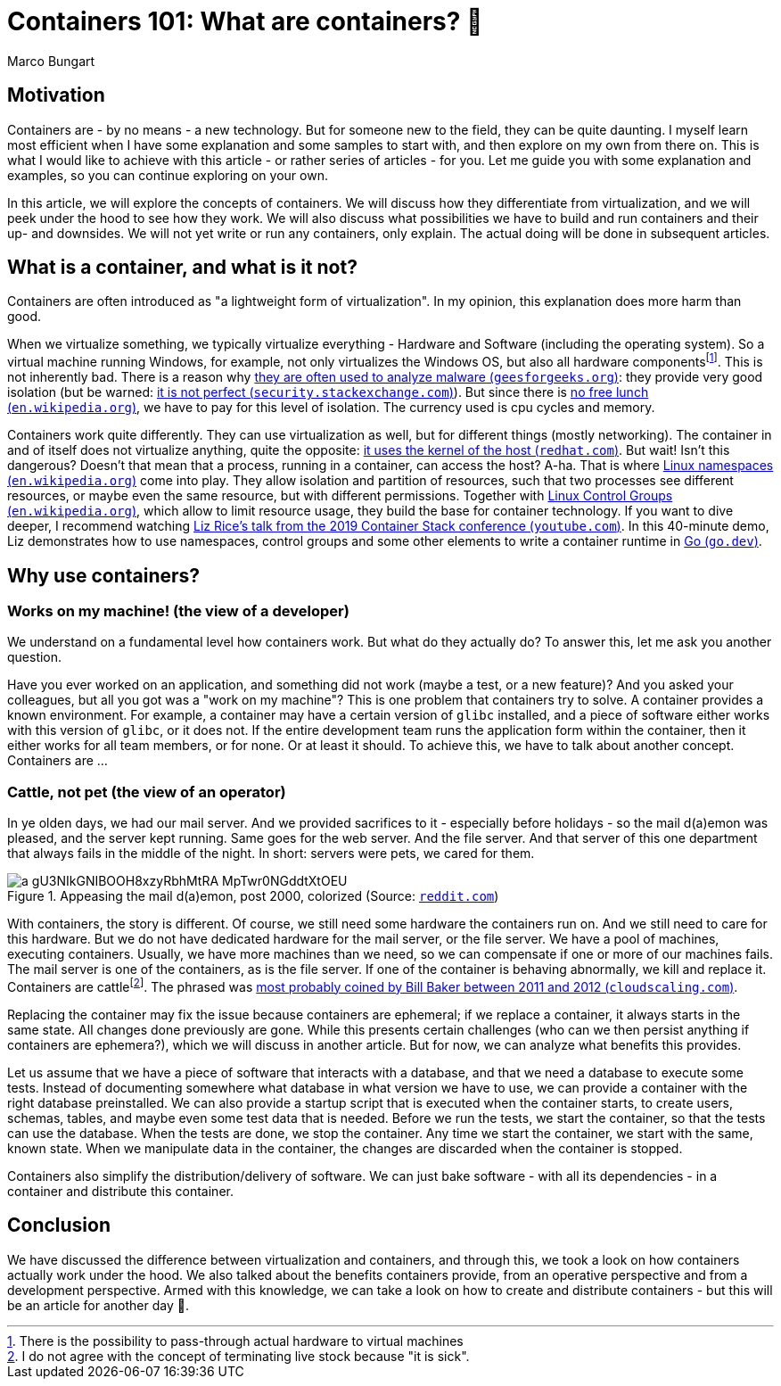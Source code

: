 = Containers 101: What are containers? 🤔
Marco Bungart
:page-created: 2023-03-23
:keywords: containers

== Motivation
Containers are - by no means - a new technology. But for someone new to the field, they can be quite daunting. I myself learn most efficient when I have some explanation and some samples to start with, and then explore on my own from there on. This is what I would like to achieve with this article - or rather series of articles - for you. Let me guide you with some explanation and examples, so you can continue exploring on your own.

In this article, we will explore the concepts of containers. We will discuss how they differentiate from virtualization, and we will peek under the hood to see how they work. We will also discuss what possibilities we have to build and run containers and their up- and downsides. We will not yet write or run any containers, only explain. The actual doing will be done in subsequent articles.

== What is a container, and what is it not?
Containers are often introduced as "a lightweight form of virtualization". In my opinion, this explanation does more harm than good.

When we virtualize something, we typically virtualize everything - Hardware and Software (including the operating system). So a virtual machine running Windows, for example, not only virtualizes the Windows OS, but also all hardware componentsfootnote:[There is the possibility to pass-through actual hardware to virtual machines]. This is not inherently bad. There is a reason why link:https://www.geeksforgeeks.org/virtual-machine-for-malware-analysis/["they are often used to analyze malware (`geesforgeeks.org`)", window=_blank]: they provide very good isolation (but be warned: link:https://security.stackexchange.com/questions/23452/is-it-safe-to-use-virtual-machines-when-examining-malware["it is not perfect (`security.stackexchange.com`)", window=_blank]). But since there is link:https://en.wikipedia.org/wiki/No_free_lunch_theorem["no free lunch (`en.wikipedia.org`)", window=_blank], we have to pay for this level of isolation. The currency used is cpu cycles and memory.

Containers work quite differently. They can use virtualization as well, but for different things (mostly networking). The container in and of itself does not virtualize anything, quite the opposite: link:https://www.redhat.com/en/topics/containers/whats-a-linux-container#just-virtualization["it uses the kernel of the host (`redhat.com`)", window=_blank]. But wait! Isn't this dangerous? Doesn't that mean that a process, running in a container, can access the host? A-ha. That is where link:https://en.wikipedia.org/wiki/Linux_namespaces["Linux namespaces (`en.wikipedia.org`)", window=_blank] come into play. They allow isolation and partition of resources, such that two processes see different resources, or maybe even the same resource, but with different permissions. Together with link:https://en.wikipedia.org/wiki/Cgroups["Linux Control Groups (`en.wikipedia.org`)", window=_blank], which allow to limit resource usage, they build the base for container technology. If you want to dive deeper, I recommend watching link:https://www.youtube.com/watch?v=oSlheqvaRso["Liz Rice's talk from the 2019 Container Stack conference (`youtube.com`)", window=_blank]. In this 40-minute demo, Liz demonstrates how to use namespaces, control groups and some other elements to write a container runtime in link:https://go.dev/["Go (`go.dev`)", window=_blank].

== Why use containers?

=== Works on my machine! (the view of a developer)
We understand on a fundamental level how containers work. But what do they actually do? To answer this, let me ask you another question.

Have you ever worked on an application, and something did not work (maybe a test, or a new feature)? And you asked your colleagues, but all you got was a "work on my machine"? This is one problem that containers try to solve. A container provides a known environment. For example, a container may have a certain version of `glibc` installed, and a piece of software either works with this version of `glibc`, or it does not. If the entire development team runs the application form within the container, then it either works for all team members, or for none. Or at least it should. To achieve this, we have to talk about another concept. Containers are &#8230;

=== Cattle, not pet (the view of an operator)
In ye olden days, we had our mail server. And we provided sacrifices to it - especially before holidays - so the mail d(a)emon was pleased, and the server kept running. Same goes for the web server. And the file server. And that server of this one department that always fails in the middle of the night. In short: servers were pets, we cared for them.

.Appeasing the mail d(a)emon, post 2000, colorized (Source: link:https://www.reddit.com/r/pcmasterrace/comments/3piyyb/it_team_before_going_on_holiday/[`reddit.com`, window=_blank])
image::https://external-preview.redd.it/a_gU3NIkGNIBOOH8xzyRbhMtRA_MpTwr0NGddtXtOEU.jpg?auto=webp&v=enabled&s=9458e94d46f6f650bbce207a3b8e89117089257c[]

With containers, the story is different. Of course, we still need some hardware the containers run on. And we still need to care for this hardware. But we do not have dedicated hardware for the mail server, or the file server. We have a pool of machines, executing containers. Usually, we have more machines than we need, so we can compensate if one or more of our machines fails. The mail server is one of the containers, as is the file server. If one of the container is behaving abnormally, we kill and replace it. Containers are cattlefootnote:[I do not agree with the concept of terminating live stock because "it is sick".]. The phrased was link:http://cloudscaling.com/blog/cloud-computing/the-history-of-pets-vs-cattle/["most probably coined by Bill Baker between 2011 and 2012 (`cloudscaling.com`)", window=_blank].

Replacing the container may fix the issue because containers are ephemeral; if we replace a container, it always starts in the same state. All changes done previously are gone. While this presents certain challenges (who can we then persist anything if containers are ephemera?), which we will discuss in another article. But for now, we can analyze what benefits this provides.

Let us assume that we have a piece of software that interacts with a database, and that we need a database to execute some  tests. Instead of documenting somewhere what database in what version we have to use, we can provide a container with the right database preinstalled. We can also provide a startup script that is executed when the container starts, to create users, schemas, tables, and maybe even some test data that is needed. Before we run the tests, we start the container, so that the tests can use the database. When the tests are done, we stop the container. Any time we start the container, we start with the same, known state. When we manipulate data in the container, the changes are discarded when the container is stopped.

Containers also simplify the distribution/delivery of software. We can just bake software - with all its dependencies - in a container and distribute this container.

== Conclusion
We have discussed the difference between virtualization and containers, and through this, we took a look on how containers actually work under the hood. We also talked about the benefits containers provide, from an operative perspective and from a development perspective. Armed with this knowledge, we can take a look on how to create and distribute containers - but this will be an article for another day 🙂.